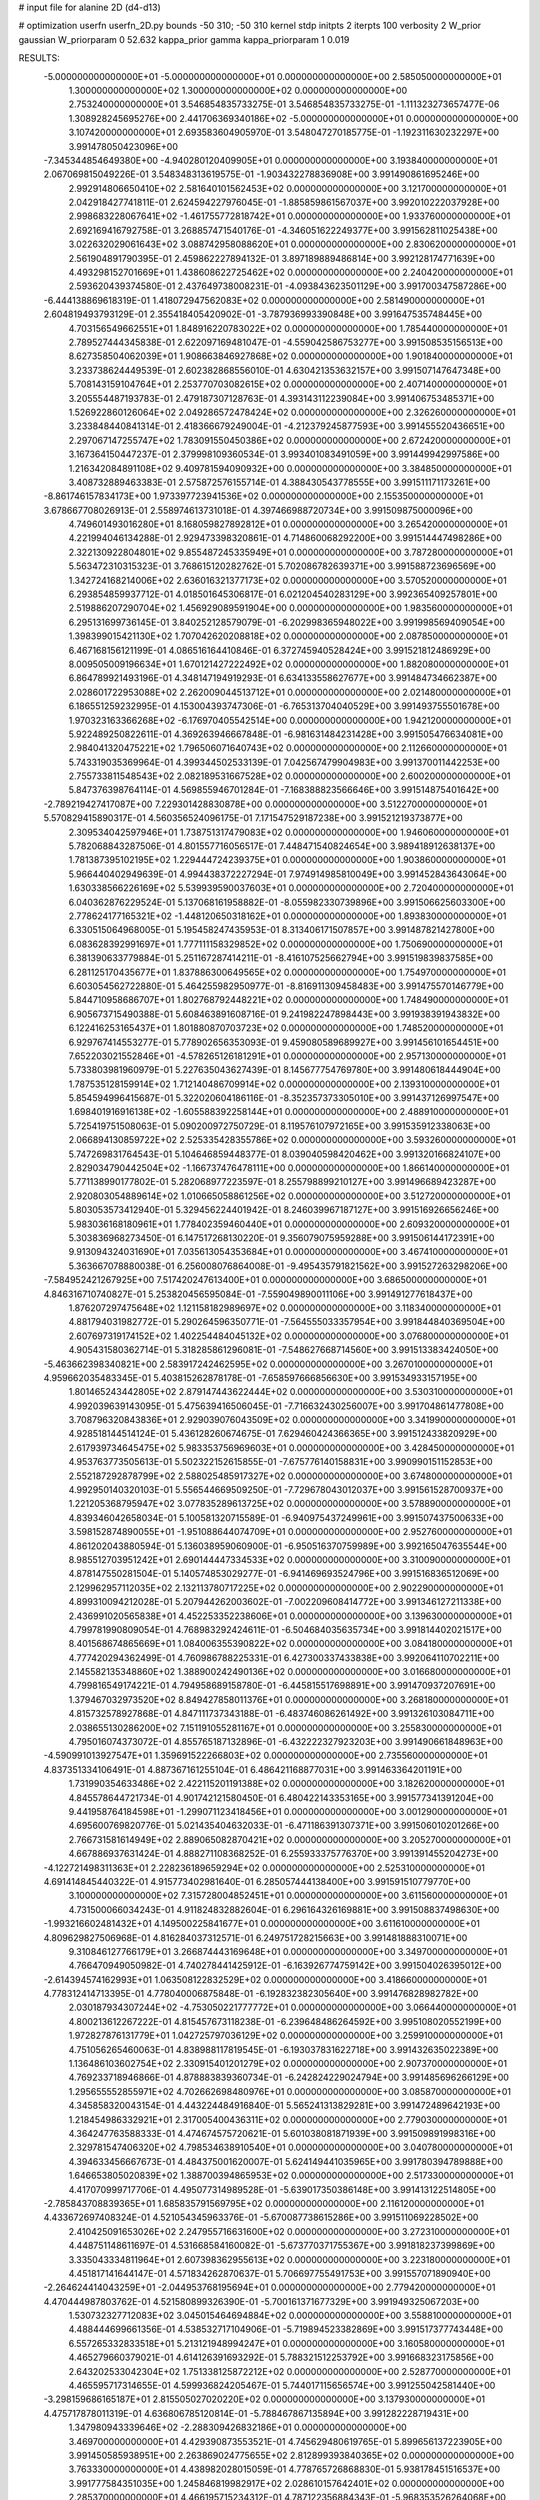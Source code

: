 # input file for alanine 2D (d4-d13)

# optimization
userfn       userfn_2D.py
bounds       -50 310; -50 310
kernel       stdp
initpts      2
iterpts      100
verbosity    2
W_prior      gaussian
W_priorparam 0 52.632
kappa_prior  gamma
kappa_priorparam 1 0.019

RESULTS:
 -5.000000000000000E+01 -5.000000000000000E+01  0.000000000000000E+00       2.585050000000000E+01
  1.300000000000000E+02  1.300000000000000E+02  0.000000000000000E+00       2.753240000000000E+01       3.546854835733275E-01  3.546854835733275E-01      -1.111323273657477E-06  1.308928245695276E+00
  2.441706369340186E+02 -5.000000000000000E+01  0.000000000000000E+00       3.107420000000000E+01       2.693583604905970E-01  3.548047270185775E-01      -1.192311630232297E+00  3.991478050423096E+00
 -7.345344854649380E+00 -4.940280120409905E+01  0.000000000000000E+00       3.193840000000000E+01       2.067069815049226E-01  3.548348313619575E-01      -1.903432278836908E+00  3.991490861695246E+00
  2.992914806650410E+02  2.581640101562453E+02  0.000000000000000E+00       3.121700000000000E+01       2.042918427741811E-01  2.624594227976045E-01      -1.885859861567037E+00  3.992010222037928E+00
  2.998683228067641E+02 -1.461755772818742E+01  0.000000000000000E+00       1.933760000000000E+01       2.692169416792758E-01  3.268857471540176E-01      -4.346051622249377E+00  3.991562811025438E+00
  3.022632029061643E+02  3.088742958088620E+01  0.000000000000000E+00       2.830620000000000E+01       2.561904891790395E-01  2.459862227894132E-01       3.897189889486814E+00  3.992128174771639E+00
  4.493298152701669E+01  1.438608622725462E+02  0.000000000000000E+00       2.240420000000000E+01       2.593620439374580E-01  2.437649738008231E-01      -4.093843623501129E+00  3.991700347587286E+00
 -6.444138869618319E-01  1.418072947562083E+02  0.000000000000000E+00       2.581490000000000E+01       2.604819493793129E-01  2.355418405420902E-01      -3.787936993390848E+00  3.991647535748445E+00
  4.703156549662551E+01  1.848916220783022E+02  0.000000000000000E+00       1.785440000000000E+01       2.789527444345838E-01  2.622097169481047E-01      -4.559042586753277E+00  3.991508535156513E+00
  8.627358504062039E+01  1.908663846927868E+02  0.000000000000000E+00       1.901840000000000E+01       3.233738624449539E-01  2.602382868556010E-01       4.630421353632157E+00  3.991507147647348E+00
  5.708143159104764E+01  2.253770703082615E+02  0.000000000000000E+00       2.407140000000000E+01       3.205554487193783E-01  2.479187307128763E-01       4.393143112239084E+00  3.991406753485371E+00
  1.526922860126064E+02  2.049286572478424E+02  0.000000000000000E+00       2.326260000000000E+01       3.233848440841314E-01  2.418366679249004E-01      -4.212379245877593E+00  3.991455520436651E+00
  2.297067147255747E+02  1.783091550450386E+02  0.000000000000000E+00       2.672420000000000E+01       3.167364150447237E-01  2.379998109360534E-01       3.993401083491059E+00  3.991449942997586E+00
  1.216342084891108E+02  9.409781594090932E+00  0.000000000000000E+00       3.384850000000000E+01       3.408732889463383E-01  2.575872576155714E-01       4.388430543778555E+00  3.991511171173261E+00
 -8.861746157834173E+00  1.973397723941536E+02  0.000000000000000E+00       2.155350000000000E+01       3.678667708026913E-01  2.558974613731018E-01       4.397466988720734E+00  3.991509875000096E+00
  4.749601493016280E+01  8.168059827892812E+01  0.000000000000000E+00       3.265420000000000E+01       4.221994046134288E-01  2.929473398320861E-01       4.714860068292200E+00  3.991514447498286E+00
  2.322130922804801E+02  9.855487245335949E+01  0.000000000000000E+00       3.787280000000000E+01       5.563472310315323E-01  3.768615120282762E-01       5.702086782639371E+00  3.991588723696569E+00
  1.342724168214006E+02  2.636016321377173E+02  0.000000000000000E+00       3.570520000000000E+01       6.293854859937712E-01  4.018501645306817E-01       6.021204540283129E+00  3.992365409257801E+00
  2.519886207290704E+02  1.456929089591904E+00  0.000000000000000E+00       1.983560000000000E+01       6.295131699736145E-01  3.840252128579079E-01      -6.202998365948022E+00  3.991998569409054E+00
  1.398399015421130E+02  1.707042620208818E+02  0.000000000000000E+00       2.087850000000000E+01       6.467168156121199E-01  4.086516164410846E-01       6.372745940528424E+00  3.991521812486929E+00
  8.009505009196634E+01  1.670121427222492E+02  0.000000000000000E+00       1.882080000000000E+01       6.864789921493196E-01  4.348147194919293E-01       6.634133558627677E+00  3.991484734662387E+00
  2.028601722953088E+02  2.262009044513712E+01  0.000000000000000E+00       2.021480000000000E+01       6.186551259232995E-01  4.153004393747306E-01      -6.765313704040529E+00  3.991493755501678E+00
  1.970323163366268E+02 -6.176970405542514E+00  0.000000000000000E+00       1.942120000000000E+01       5.922489250822611E-01  4.369263946667848E-01      -6.981631484231428E+00  3.991505476634081E+00
  2.984041320475221E+02  1.796506071640743E+02  0.000000000000000E+00       2.112660000000000E+01       5.743319035369964E-01  4.399344502533139E-01       7.042567479904983E+00  3.991370011442253E+00
  2.755733811548543E+02  2.082189531667528E+02  0.000000000000000E+00       2.600200000000000E+01       5.847376398764114E-01  4.569855946701284E-01      -7.168388823566646E+00  3.991514875401642E+00
 -2.789219427417087E+00  7.229301428830878E+00  0.000000000000000E+00       3.512270000000000E+01       5.570829415890317E-01  4.560356524096175E-01       7.171547529187238E+00  3.991521219373877E+00
  2.309534042597946E+01  1.738751317479083E+02  0.000000000000000E+00       1.946060000000000E+01       5.782068843287506E-01  4.801557716056517E-01       7.448471540824654E+00  3.989418912638137E+00
  1.781387395102195E+02  1.229444724239375E+01  0.000000000000000E+00       1.903860000000000E+01       5.966440402949639E-01  4.994438372227294E-01       7.974914985810049E+00  3.991452843643064E+00
  1.630338566226169E+02  5.539939590037603E+01  0.000000000000000E+00       2.720400000000000E+01       6.040362876229524E-01  5.137068161958882E-01      -8.055982330739896E+00  3.991506625603300E+00
  2.778624177165321E+02 -1.448120650318162E+01  0.000000000000000E+00       1.893830000000000E+01       6.330515064968005E-01  5.195458247435953E-01       8.313406171507857E+00  3.991487821427800E+00
  6.083628392991697E+01  1.777111158329852E+02  0.000000000000000E+00       1.750690000000000E+01       6.381390633779884E-01  5.251167287414211E-01      -8.416107525662794E+00  3.991519839837585E+00
  6.281125170435677E+01  1.837886300649565E+02  0.000000000000000E+00       1.754970000000000E+01       6.603054562722880E-01  5.464255982950977E-01      -8.816911309458483E+00  3.991475570146779E+00
  5.844710958686707E+01  1.802768792448221E+02  0.000000000000000E+00       1.748490000000000E+01       6.905673715490388E-01  5.608463891608716E-01       9.241982247898443E+00  3.991938391943832E+00
  6.122416253165437E+01  1.801880870703723E+02  0.000000000000000E+00       1.748520000000000E+01       6.929767414553277E-01  5.778902656353093E-01       9.459080589689927E+00  3.991456101654451E+00
  7.652203021552846E+01 -4.578265126181291E+01  0.000000000000000E+00       2.957130000000000E+01       5.733803981960979E-01  5.227635043627439E-01       8.145677754769780E+00  3.991480618444904E+00
  1.787535128159914E+02  1.712140486709914E+02  0.000000000000000E+00       2.139310000000000E+01       5.854594996415687E-01  5.322020604186116E-01      -8.352357373305010E+00  3.991437126997547E+00
  1.698401916916138E+02 -1.605588392258144E+01  0.000000000000000E+00       2.488910000000000E+01       5.725419751508063E-01  5.090200972750729E-01       8.119576107972165E+00  3.991535912338063E+00
  2.066894130859722E+02  2.525335428355786E+02  0.000000000000000E+00       3.593260000000000E+01       5.747269831764543E-01  5.104646859448377E-01       8.039040598420462E+00  3.991320166824107E+00
  2.829034790442504E+02 -1.166737476478111E+00  0.000000000000000E+00       1.866140000000000E+01       5.771138990177802E-01  5.282068977223597E-01       8.255798899210127E+00  3.991496689423287E+00
  2.920803054889614E+02  1.010665058861256E+02  0.000000000000000E+00       3.512720000000000E+01       5.803053573412940E-01  5.329456224401942E-01       8.246039967187127E+00  3.991516926656246E+00
  5.983036168180961E+01  1.778402359460440E+01  0.000000000000000E+00       2.609320000000000E+01       5.303836968273450E-01  6.147517268130220E-01       9.356079075959288E+00  3.991506144172391E+00
  9.913094324031690E+01  7.035613054353684E+01  0.000000000000000E+00       3.467410000000000E+01       5.363667078880038E-01  6.256008076864008E-01      -9.495435791821562E+00  3.991527263298206E+00
 -7.584952421267925E+00  7.517420247613400E+01  0.000000000000000E+00       3.686500000000000E+01       4.846316710740827E-01  5.253820456595084E-01      -7.559049890011106E+00  3.991491277618437E+00
  1.876207297475648E+02  1.121158182989697E+02  0.000000000000000E+00       3.118340000000000E+01       4.881794031982772E-01  5.290264596350771E-01      -7.564555033357954E+00  3.991844840369504E+00
  2.607697319174152E+02  1.402254484045132E+02  0.000000000000000E+00       3.076800000000000E+01       4.905431580362714E-01  5.318285861296081E-01      -7.548627668714560E+00  3.991513383424050E+00
 -5.463662398340821E+00  2.583917242462595E+02  0.000000000000000E+00       3.267010000000000E+01       4.959662035483345E-01  5.403815262878178E-01      -7.658597666856630E+00  3.991534933157195E+00
  1.801465243442805E+02  2.879147443622444E+02  0.000000000000000E+00       3.530310000000000E+01       4.992039639143095E-01  5.475639416506045E-01      -7.716632430256007E+00  3.991704861477808E+00
  3.708796320843836E+01  2.929039076043509E+02  0.000000000000000E+00       3.341990000000000E+01       4.928518144514124E-01  5.436128260674675E-01       7.629460424366365E+00  3.991512433820929E+00
  2.617939734645475E+02  5.983353756969603E+01  0.000000000000000E+00       3.428450000000000E+01       4.953763773505613E-01  5.502322152615855E-01      -7.675776140158831E+00  3.990990151152853E+00
  2.552187292878799E+02  2.588025485917327E+02  0.000000000000000E+00       3.674800000000000E+01       4.992950140320103E-01  5.556544669509250E-01      -7.729678043012037E+00  3.991561528700937E+00
  1.221205368795947E+02  3.077835289613725E+02  0.000000000000000E+00       3.578890000000000E+01       4.839346042658034E-01  5.100581320715589E-01      -6.940975437249961E+00  3.991507437500633E+00
  3.598152874890055E+01 -1.951088644074709E+01  0.000000000000000E+00       2.952760000000000E+01       4.861202043880594E-01  5.136038959060900E-01      -6.950516370759989E+00  3.992165047635544E+00
  8.985512703951242E+01  2.690144447334533E+02  0.000000000000000E+00       3.310090000000000E+01       4.878147550281504E-01  5.140574853029277E-01      -6.941469693524796E+00  3.991516836512069E+00
  2.129962957112035E+02  2.132113780717225E+02  0.000000000000000E+00       2.902290000000000E+01       4.899310094212028E-01  5.207944262003602E-01      -7.002209608414772E+00  3.991346127211338E+00
  2.436991020565838E+01  4.452253352238606E+01  0.000000000000000E+00       3.139630000000000E+01       4.799781990809054E-01  4.768983292424611E-01      -6.504684035635734E+00  3.991814402021517E+00
  8.401568674865669E+01  1.084006355390822E+02  0.000000000000000E+00       3.084180000000000E+01       4.777420294362499E-01  4.760986788225331E-01       6.427300337433838E+00  3.992064110702211E+00
  2.145582135348860E+02  1.388900242490136E+02  0.000000000000000E+00       3.016680000000000E+01       4.799816549174221E-01  4.794958689158780E-01      -6.445815517698891E+00  3.991470937207691E+00
  1.379467032973520E+02  8.849427858011376E+01  0.000000000000000E+00       3.268180000000000E+01       4.815732578927868E-01  4.847111737343188E-01      -6.483746086261492E+00  3.991326103084711E+00
  2.038655130286200E+02  7.151191055281167E+01  0.000000000000000E+00       3.255830000000000E+01       4.795016074373072E-01  4.855765187132896E-01      -6.432222327923203E+00  3.991490661848963E+00
 -4.590991013927547E+01  1.359691522266803E+02  0.000000000000000E+00       2.735560000000000E+01       4.837351334106491E-01  4.887367161255104E-01       6.486421168877031E+00  3.991463364201191E+00
  1.731990354633486E+02  2.422115201191388E+02  0.000000000000000E+00       3.182620000000000E+01       4.845578644721734E-01  4.901742121580450E-01       6.480422143353165E+00  3.991577341391204E+00
  9.441958764184598E+01 -1.299071123418456E+01  0.000000000000000E+00       3.001290000000000E+01       4.695600769820776E-01  5.021435404632033E-01      -6.471186391307371E+00  3.991506010201266E+00
  2.766731581614949E+02  2.889065082870421E+02  0.000000000000000E+00       3.205270000000000E+01       4.667886937631424E-01  4.888271108368252E-01       6.255933375776370E+00  3.991391455204273E+00
 -4.122721498311363E+01  2.228236189659294E+02  0.000000000000000E+00       2.525310000000000E+01       4.691414845440322E-01  4.915773402981640E-01       6.285057444138400E+00  3.991591510779770E+00
  3.100000000000000E+02  7.315728004852451E+01  0.000000000000000E+00       3.611560000000000E+01       4.731500066034243E-01  4.911824832882604E-01       6.296164326169881E+00  3.991508837498630E+00
 -1.993216602481432E+01  4.149500225841677E+01  0.000000000000000E+00       3.611610000000000E+01       4.809629827506968E-01  4.816284037312571E-01       6.249751728215663E+00  3.991481888310071E+00
  9.310846127766179E+01  3.266874443169648E+01  0.000000000000000E+00       3.349700000000000E+01       4.766470949050982E-01  4.740278441425912E-01      -6.163926774759142E+00  3.991504026395012E+00
 -2.614394574162993E+01  1.063508122832529E+02  0.000000000000000E+00       3.418660000000000E+01       4.778312414713395E-01  4.778040006875848E-01      -6.192832382305640E+00  3.991476828982782E+00
  2.030187934307244E+02 -4.753050221777772E+01  0.000000000000000E+00       3.066440000000000E+01       4.800213612267222E-01  4.815457673118238E-01      -6.239648486264592E+00  3.995108020552199E+00
  1.972827876131779E+01  1.042725797036129E+02  0.000000000000000E+00       3.259910000000000E+01       4.751056265460063E-01  4.838988117819545E-01      -6.193037831622718E+00  3.991432635022389E+00
  1.136486103602754E+02  2.330915401201279E+02  0.000000000000000E+00       2.907370000000000E+01       4.769233718946866E-01  4.878883839360734E-01      -6.242824229024794E+00  3.991485696266129E+00
  1.295655552855971E+02  4.702662698480976E+01  0.000000000000000E+00       3.085870000000000E+01       4.345858320043154E-01  4.443224484916840E-01       5.565241313829281E+00  3.991472489642193E+00
  1.218454986332921E+01  2.317005400436311E+02  0.000000000000000E+00       2.779030000000000E+01       4.364247763588333E-01  4.474674575720621E-01       5.601038081871939E+00  3.991509891998316E+00
  2.329781547406320E+02  4.798534638910540E+01  0.000000000000000E+00       3.040780000000000E+01       4.394633456667673E-01  4.484375001620007E-01       5.624149441035965E+00  3.991780394789888E+00
  1.646653805020839E+02  1.388700394865953E+02  0.000000000000000E+00       2.517330000000000E+01       4.417070999717706E-01  4.495077314989528E-01      -5.639017350386148E+00  3.991413122514805E+00
 -2.785843708839365E+01  1.685835791569795E+02  0.000000000000000E+00       2.116120000000000E+01       4.433672697408324E-01  4.521054345963376E-01      -5.670087738615286E+00  3.991511069228502E+00
  2.410425091653026E+02  2.247955716631600E+02  0.000000000000000E+00       3.272310000000000E+01       4.448751148611697E-01  4.531668584160082E-01      -5.673770371755367E+00  3.991818237399869E+00
  3.335043334811964E+01  2.607398362955613E+02  0.000000000000000E+00       3.223180000000000E+01       4.451817141644147E-01  4.571834262870637E-01       5.706697755491753E+00  3.991557071890940E+00
 -2.264624414043259E+01 -2.044953768195694E+01  0.000000000000000E+00       2.779420000000000E+01       4.470444987803762E-01  4.521580899326390E-01      -5.700161371677329E+00  3.991949325067203E+00
  1.530732327712083E+02  3.045015464694884E+02  0.000000000000000E+00       3.558810000000000E+01       4.488444699661356E-01  4.538532717104906E-01      -5.719894523382869E+00  3.991517377743448E+00
  6.557265332833518E+01  5.213121948994247E+01  0.000000000000000E+00       3.160580000000000E+01       4.465279660379021E-01  4.614126391693292E-01       5.788321512253792E+00  3.991668323175856E+00
  2.643202533042304E+02  1.751338125872212E+02  0.000000000000000E+00       2.528770000000000E+01       4.465595717314655E-01  4.599936824205467E-01       5.744017115656574E+00  3.991255042581440E+00
 -3.298159686165187E+01  2.815505027020220E+02  0.000000000000000E+00       3.137930000000000E+01       4.475717878011319E-01  4.636806785120814E-01      -5.788467867135894E+00  3.991282228719431E+00
  1.347980943339646E+02 -2.288309426832186E+01  0.000000000000000E+00       3.469700000000000E+01       4.429390873553521E-01  4.745629480619765E-01       5.899656137223905E+00  3.991450585938951E+00
  2.263869024775655E+02  2.812899393840365E+02  0.000000000000000E+00       3.763330000000000E+01       4.438982028015059E-01  4.778765726868830E-01       5.938178451516537E+00  3.991777584351035E+00
  1.245846819982917E+02  2.028610157642401E+02  0.000000000000000E+00       2.285370000000000E+01       4.466195715234312E-01  4.787122356884343E-01      -5.968353526264068E+00  3.991927889813971E+00
 -3.463255723112179E+01  1.154407368239388E+01  0.000000000000000E+00       2.935420000000000E+01       4.534499513886351E-01  4.525645801668149E-01      -5.691969801410461E+00  3.991398694771979E+00
  6.131495099851186E+01  2.750492911580963E+02  0.000000000000000E+00       3.212460000000000E+01       4.526107214589569E-01  4.520155022610651E-01       5.659682378779336E+00  3.990205648418713E+00
  2.280976393548167E+02 -2.173292342890434E+01  0.000000000000000E+00       2.324390000000000E+01       4.508637611946774E-01  4.517490527468263E-01      -5.630855752217441E+00  3.991258561623348E+00
  1.679346818590625E+02  9.052405359266773E+01  0.000000000000000E+00       3.131140000000000E+01       4.457538002934048E-01  4.266353787253684E-01       5.269809803609928E+00  3.991511571117947E+00
  2.599641266495884E+02  9.040059759022331E+01  0.000000000000000E+00       3.802730000000000E+01       4.480274531584596E-01  4.272727080772006E-01       5.288054308018453E+00  3.991511964549983E+00
  2.868641463098174E+02  1.523773519566697E+02  0.000000000000000E+00       2.528450000000000E+01       4.501277254388218E-01  4.280050896610416E-01      -5.309604285701547E+00  3.991325082997022E+00
  3.015744275305653E+01  1.267658289599074E+01  0.000000000000000E+00       2.812120000000000E+01       4.154473232378433E-01  4.219561790177863E-01      -5.030051850508777E+00  3.991660476824802E+00
  6.264319746257456E+01 -1.644272820372365E+01  0.000000000000000E+00       2.537290000000000E+01       4.207293828875328E-01  4.111784633709420E-01       5.003376037807372E+00  3.991466920416313E+00
  2.622223261795758E+02  3.068037088558230E+01  0.000000000000000E+00       2.575290000000000E+01       4.220414236090443E-01  4.122502271952806E-01       5.018481377807816E+00  3.992916307043862E+00
  1.104042865540660E+02  1.057645474282168E+02  0.000000000000000E+00       3.227560000000000E+01       4.237673824458079E-01  4.120147881665315E-01      -5.021795436031211E+00  3.991487020689196E+00
  2.792102590793812E+02  2.360693166540973E+02  0.000000000000000E+00       3.060360000000000E+01       4.236886300860602E-01  4.145672998957589E-01      -5.037711605796812E+00  3.991519854631631E+00
  1.441137569021265E+02  2.336262335938488E+02  0.000000000000000E+00       2.992400000000000E+01       4.260035237910354E-01  4.146322681701288E-01       5.053465376076538E+00  3.991505021202149E+00
  1.488203055350919E+02  2.442497577336588E+01  0.000000000000000E+00       2.497830000000000E+01       4.121313369403974E-01  4.092891372537359E-01       4.941598276260461E+00  3.992195727801215E+00
  8.105104302154546E+00  2.818437897267832E+02  0.000000000000000E+00       3.453730000000000E+01       4.115404412324620E-01  4.115900454316213E-01      -4.949341905201059E+00  3.991506380458110E+00
  1.521332078896769E+02  1.131746538512450E+02  0.000000000000000E+00       2.991030000000000E+01       4.099570722009967E-01  4.141424176657439E-01       4.949874923129618E+00  3.991514769250994E+00